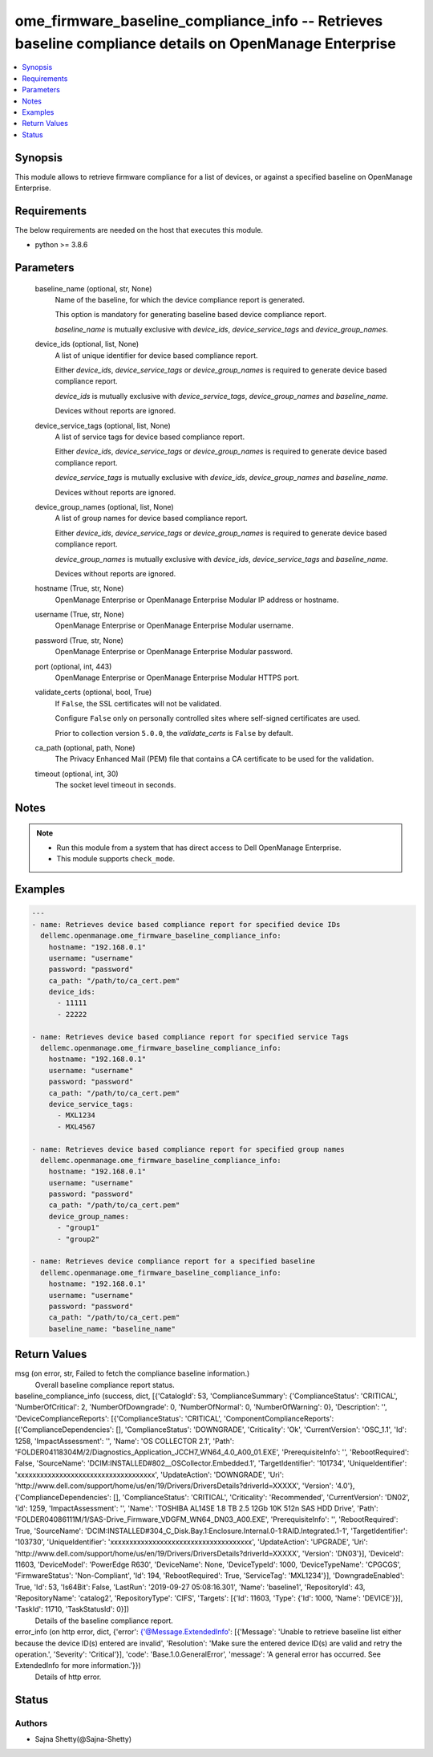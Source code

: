 .. _ome_firmware_baseline_compliance_info_module:


ome_firmware_baseline_compliance_info -- Retrieves baseline compliance details on OpenManage Enterprise
=======================================================================================================

.. contents::
   :local:
   :depth: 1


Synopsis
--------

This module allows to retrieve firmware compliance for a list of devices, or against a specified baseline on OpenManage Enterprise.



Requirements
------------
The below requirements are needed on the host that executes this module.

- python \>= 3.8.6



Parameters
----------

  baseline_name (optional, str, None)
    Name of the baseline, for which the device compliance report is generated.

    This option is mandatory for generating baseline based device compliance report.

    \ :emphasis:`baseline\_name`\  is mutually exclusive with \ :emphasis:`device\_ids`\ , \ :emphasis:`device\_service\_tags`\  and \ :emphasis:`device\_group\_names`\ .


  device_ids (optional, list, None)
    A list of unique identifier for device based compliance report.

    Either \ :emphasis:`device\_ids`\ , \ :emphasis:`device\_service\_tags`\  or \ :emphasis:`device\_group\_names`\  is required to generate device based compliance report.

    \ :emphasis:`device\_ids`\  is mutually exclusive with \ :emphasis:`device\_service\_tags`\ , \ :emphasis:`device\_group\_names`\  and \ :emphasis:`baseline\_name`\ .

    Devices without reports are ignored.


  device_service_tags (optional, list, None)
    A list of service tags for device based compliance report.

    Either \ :emphasis:`device\_ids`\ , \ :emphasis:`device\_service\_tags`\  or \ :emphasis:`device\_group\_names`\  is required to generate device based compliance report.

    \ :emphasis:`device\_service\_tags`\  is mutually exclusive with \ :emphasis:`device\_ids`\ , \ :emphasis:`device\_group\_names`\  and \ :emphasis:`baseline\_name`\ .

    Devices without reports are ignored.


  device_group_names (optional, list, None)
    A list of group names for device based compliance report.

    Either \ :emphasis:`device\_ids`\ , \ :emphasis:`device\_service\_tags`\  or \ :emphasis:`device\_group\_names`\  is required to generate device based compliance report.

    \ :emphasis:`device\_group\_names`\  is mutually exclusive with \ :emphasis:`device\_ids`\ , \ :emphasis:`device\_service\_tags`\  and \ :emphasis:`baseline\_name`\ .

    Devices without reports are ignored.


  hostname (True, str, None)
    OpenManage Enterprise or OpenManage Enterprise Modular IP address or hostname.


  username (True, str, None)
    OpenManage Enterprise or OpenManage Enterprise Modular username.


  password (True, str, None)
    OpenManage Enterprise or OpenManage Enterprise Modular password.


  port (optional, int, 443)
    OpenManage Enterprise or OpenManage Enterprise Modular HTTPS port.


  validate_certs (optional, bool, True)
    If \ :literal:`False`\ , the SSL certificates will not be validated.

    Configure \ :literal:`False`\  only on personally controlled sites where self-signed certificates are used.

    Prior to collection version \ :literal:`5.0.0`\ , the \ :emphasis:`validate\_certs`\  is \ :literal:`False`\  by default.


  ca_path (optional, path, None)
    The Privacy Enhanced Mail (PEM) file that contains a CA certificate to be used for the validation.


  timeout (optional, int, 30)
    The socket level timeout in seconds.





Notes
-----

.. note::
   - Run this module from a system that has direct access to Dell OpenManage Enterprise.
   - This module supports \ :literal:`check\_mode`\ .




Examples
--------

.. code-block:: yaml+jinja

    
    ---
    - name: Retrieves device based compliance report for specified device IDs
      dellemc.openmanage.ome_firmware_baseline_compliance_info:
        hostname: "192.168.0.1"
        username: "username"
        password: "password"
        ca_path: "/path/to/ca_cert.pem"
        device_ids:
          - 11111
          - 22222

    - name: Retrieves device based compliance report for specified service Tags
      dellemc.openmanage.ome_firmware_baseline_compliance_info:
        hostname: "192.168.0.1"
        username: "username"
        password: "password"
        ca_path: "/path/to/ca_cert.pem"
        device_service_tags:
          - MXL1234
          - MXL4567

    - name: Retrieves device based compliance report for specified group names
      dellemc.openmanage.ome_firmware_baseline_compliance_info:
        hostname: "192.168.0.1"
        username: "username"
        password: "password"
        ca_path: "/path/to/ca_cert.pem"
        device_group_names:
          - "group1"
          - "group2"

    - name: Retrieves device compliance report for a specified baseline
      dellemc.openmanage.ome_firmware_baseline_compliance_info:
        hostname: "192.168.0.1"
        username: "username"
        password: "password"
        ca_path: "/path/to/ca_cert.pem"
        baseline_name: "baseline_name"



Return Values
-------------

msg (on error, str, Failed to fetch the compliance baseline information.)
  Overall baseline compliance report status.


baseline_compliance_info (success, dict, [{'CatalogId': 53, 'ComplianceSummary': {'ComplianceStatus': 'CRITICAL', 'NumberOfCritical': 2, 'NumberOfDowngrade': 0, 'NumberOfNormal': 0, 'NumberOfWarning': 0}, 'Description': '', 'DeviceComplianceReports': [{'ComplianceStatus': 'CRITICAL', 'ComponentComplianceReports': [{'ComplianceDependencies': [], 'ComplianceStatus': 'DOWNGRADE', 'Criticality': 'Ok', 'CurrentVersion': 'OSC_1.1', 'Id': 1258, 'ImpactAssessment': '', 'Name': 'OS COLLECTOR 2.1', 'Path': 'FOLDER04118304M/2/Diagnostics_Application_JCCH7_WN64_4.0_A00_01.EXE', 'PrerequisiteInfo': '', 'RebootRequired': False, 'SourceName': 'DCIM:INSTALLED#802__OSCollector.Embedded.1', 'TargetIdentifier': '101734', 'UniqueIdentifier': 'xxxxxxxxxxxxxxxxxxxxxxxxxxxxxxxxxxxx', 'UpdateAction': 'DOWNGRADE', 'Uri': 'http://www.dell.com/support/home/us/en/19/Drivers/DriversDetails?driverId=XXXXX', 'Version': '4.0'}, {'ComplianceDependencies': [], 'ComplianceStatus': 'CRITICAL', 'Criticality': 'Recommended', 'CurrentVersion': 'DN02', 'Id': 1259, 'ImpactAssessment': '', 'Name': 'TOSHIBA AL14SE 1.8 TB 2.5 12Gb 10K 512n SAS HDD Drive', 'Path': 'FOLDER04086111M/1/SAS-Drive_Firmware_VDGFM_WN64_DN03_A00.EXE', 'PrerequisiteInfo': '', 'RebootRequired': True, 'SourceName': 'DCIM:INSTALLED#304_C_Disk.Bay.1:Enclosure.Internal.0-1:RAID.Integrated.1-1', 'TargetIdentifier': '103730', 'UniqueIdentifier': 'xxxxxxxxxxxxxxxxxxxxxxxxxxxxxxxxxxxxx', 'UpdateAction': 'UPGRADE', 'Uri': 'http://www.dell.com/support/home/us/en/19/Drivers/DriversDetails?driverId=XXXXX', 'Version': 'DN03'}], 'DeviceId': 11603, 'DeviceModel': 'PowerEdge R630', 'DeviceName': None, 'DeviceTypeId': 1000, 'DeviceTypeName': 'CPGCGS', 'FirmwareStatus': 'Non-Compliant', 'Id': 194, 'RebootRequired': True, 'ServiceTag': 'MXL1234'}], 'DowngradeEnabled': True, 'Id': 53, 'Is64Bit': False, 'LastRun': '2019-09-27 05:08:16.301', 'Name': 'baseline1', 'RepositoryId': 43, 'RepositoryName': 'catalog2', 'RepositoryType': 'CIFS', 'Targets': [{'Id': 11603, 'Type': {'Id': 1000, 'Name': 'DEVICE'}}], 'TaskId': 11710, 'TaskStatusId': 0}])
  Details of the baseline compliance report.


error_info (on http error, dict, {'error': {'@Message.ExtendedInfo': [{'Message': 'Unable to retrieve baseline list either because the device ID(s) entered are invalid', 'Resolution': 'Make sure the entered device ID(s) are valid and retry the operation.', 'Severity': 'Critical'}], 'code': 'Base.1.0.GeneralError', 'message': 'A general error has occurred. See ExtendedInfo for more information.'}})
  Details of http error.





Status
------





Authors
~~~~~~~

- Sajna Shetty(@Sajna-Shetty)

